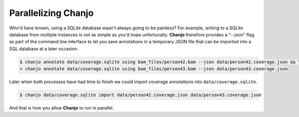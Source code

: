 ..  _parallel:

Parallelizing Chanjo
=====================
Who'd have known, using a SQLite database wasn't always going to be painless? For example, writing to a SQLite database from multiple instances is not as simple as you'd hope unfortunatly. **Chanjo** therefore provides a "--json" flag as part of the command line interface to let you save annotations in a temporary JSON file that can be imported into a SQL database at a later occasion.

.. code-block:: console

  $ chanjo annotate data/coverage.sqlite using bam_files/person42.bam --json data/person42.coverage.json && \
  > chanjo annotate data/coverage.sqlite using bam_files/person43.bam --json data/person43.coverage.json

Later when both processes have had time to finish we could import coverage annotations into ``data/coverage.sqlite``.

.. code-block:: console

  $ chanjo data/coverage.sqlite import data/person42.coverage.json data/person43.coverage.json

And that is how you allow **Chanjo** to run in parallel.
